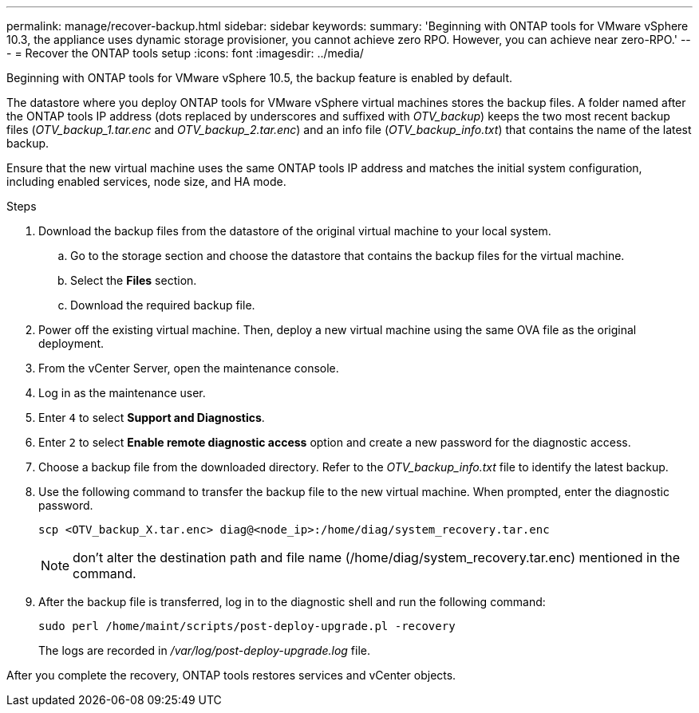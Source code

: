 ---
permalink: manage/recover-backup.html
sidebar: sidebar
keywords:
summary: 'Beginning with ONTAP tools for VMware vSphere 10.3, the appliance uses dynamic storage provisioner, you cannot achieve zero RPO. However, you can achieve near zero-RPO.'
---
= Recover the ONTAP tools setup
:icons: font
:imagesdir: ../media/

[.lead]
Beginning with ONTAP tools for VMware vSphere 10.5, the backup feature is enabled by default.

// otv10.5 updates backup
The datastore where you deploy ONTAP tools for VMware vSphere virtual machines stores the backup files. A folder named after the ONTAP tools IP address (dots replaced by underscores and suffixed with _OTV_backup_) keeps the two most recent backup files (_OTV_backup_1.tar.enc_ and _OTV_backup_2.tar.enc_) and an info file (_OTV_backup_info.txt_) that contains the name of the latest backup.

Ensure that the new virtual machine uses the same ONTAP tools IP address and matches the initial system configuration, including enabled services, node size, and HA mode.

.Steps

. Download the backup files from the datastore of the original virtual machine to your local system.
.. Go to the storage section and choose the datastore that contains the backup files for the virtual machine.
.. Select the *Files* section.
.. Download the required backup file.
. Power off the existing virtual machine. Then, deploy a new virtual machine using the same OVA file as the original deployment.
. From the vCenter Server, open the maintenance console.
. Log in as the maintenance user.
. Enter `4` to select *Support and Diagnostics*.
. Enter `2` to select *Enable remote diagnostic access* option and create a new password for the diagnostic access.
. Choose a backup file from the downloaded directory. Refer to the _OTV_backup_info.txt_ file to identify the latest backup.
. Use the following command to transfer the backup file to the new virtual machine. When prompted, enter the diagnostic password.
+
----
scp <OTV_backup_X.tar.enc> diag@<node_ip>:/home/diag/system_recovery.tar.enc
----
+
[NOTE]
don't alter the destination path and file name (/home/diag/system_recovery.tar.enc) mentioned in the command.
. After the backup file is transferred, log in to the diagnostic shell and run the following command:
+
----
sudo perl /home/maint/scripts/post-deploy-upgrade.pl -recovery
----
+
The logs are recorded in _/var/log/post-deploy-upgrade.log_ file.

After you complete the recovery, ONTAP tools restores services and vCenter objects.